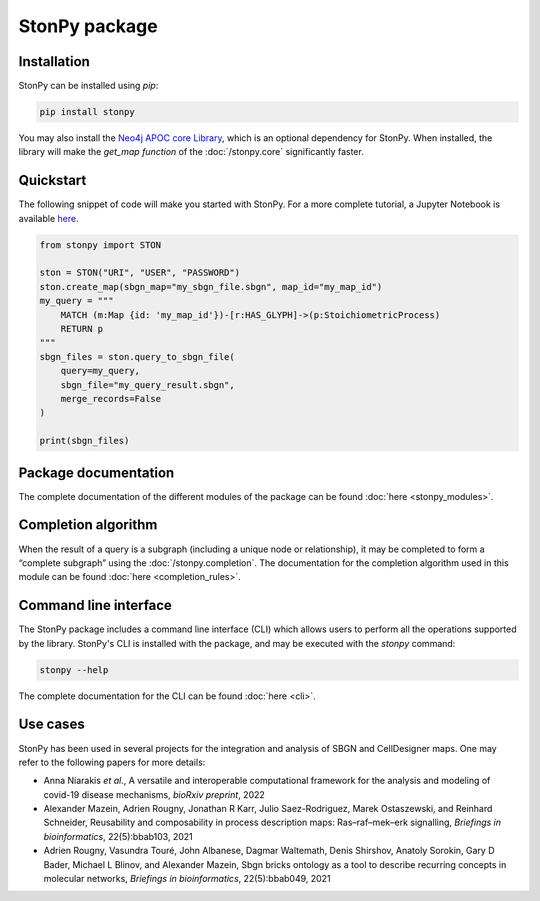 StonPy package
==============

Installation
------------

StonPy can be installed using `pip`:

.. code-block:: bash

    pip install stonpy

You may also install the `Neo4j APOC core Library <https://neo4j.com/docs/apoc/current/>`_, which is an optional dependency for StonPy.
When installed, the library will make the `get_map function` of the :doc:`/stonpy.core` significantly faster.


Quickstart
----------

The following snippet of code will make you started with StonPy.
For a more complete tutorial, a Jupyter Notebook is available `here <https://github.com/adrienrougny/stonpy/blob/master/notebooks/tutorial.ipynb>`_.

.. code-block:: python

   from stonpy import STON

   ston = STON("URI", "USER", "PASSWORD")
   ston.create_map(sbgn_map="my_sbgn_file.sbgn", map_id="my_map_id")
   my_query = """
       MATCH (m:Map {id: 'my_map_id'})-[r:HAS_GLYPH]->(p:StoichiometricProcess)
       RETURN p
   """
   sbgn_files = ston.query_to_sbgn_file(
       query=my_query,
       sbgn_file="my_query_result.sbgn",
       merge_records=False
   )

   print(sbgn_files)


Package documentation
---------------------

The complete documentation of the different modules of the package can be found :doc:`here <stonpy_modules>`.

Completion algorithm
--------------------

When the result of a query is a subgraph (including a unique node or relationship), it may be completed to form a “complete subgraph” using the :doc:`/stonpy.completion`.
The documentation for the completion algorithm used in this module can be found :doc:`here <completion_rules>`.

Command line interface
----------------------

The StonPy package includes a command line interface (CLI) which allows users to perform all the operations supported by the library.
StonPy's CLI is installed with the package, and may be executed with the `stonpy` command:

.. code-block:: shell

   stonpy --help

The complete documentation for the CLI can be found :doc:`here <cli>`.


Use cases
---------

StonPy has been used in several projects for the integration and analysis of SBGN and CellDesigner maps.
One may refer to the following papers for more details:

* Anna Niarakis *et al.*, A versatile and interoperable computational framework for the analysis and modeling of covid-19 disease mechanisms, *bioRxiv preprint*, 2022
* Alexander Mazein, Adrien Rougny, Jonathan R Karr, Julio Saez-Rodriguez, Marek Ostaszewski, and Reinhard Schneider, Reusability and composability in process description maps: Ras–raf–mek–erk signalling, *Briefings in bioinformatics*, 22(5):bbab103, 2021
* Adrien Rougny, Vasundra Touré, John Albanese, Dagmar Waltemath, Denis Shirshov, Anatoly Sorokin, Gary D Bader, Michael L Blinov, and Alexander Mazein, Sbgn bricks ontology as a tool to describe recurring concepts in molecular networks, *Briefings in bioinformatics*, 22(5):bbab049, 2021
